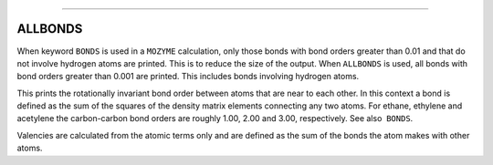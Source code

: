 .. _ALLBONDS:

````

ALLBONDS
--------

When keyword ``BONDS`` is used in a ``MOZYME`` calculation, only those
bonds with bond orders greater than 0.01 and that do not involve
hydrogen atoms are printed. This is to reduce the size of the output.
When ``ALLBONDS`` is used, all bonds with bond orders greater than 0.001
are printed. This includes bonds involving hydrogen atoms.

This prints the rotationally invariant bond order between atoms that are
near to each other. In this context a bond is defined as the sum of the
squares of the density matrix elements connecting any two atoms. For
ethane, ethylene and acetylene the carbon-carbon bond orders are roughly
1.00, 2.00 and 3.00, respectively. See also  ``BONDS``.

Valencies are calculated from the atomic terms only and are defined as
the sum of the bonds the atom makes with other atoms.
